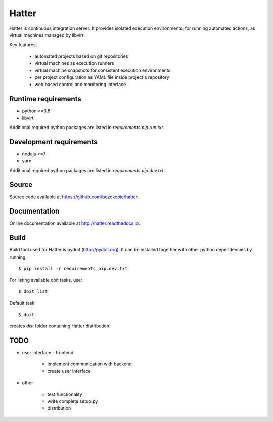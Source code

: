 Hatter
======

Hatter is continuous integration server. It provides isolated execution
environments, for running automated actions, as virtual machines managed by
libvirt.

Key features:

    * automated projects based on git repositories
    * virtual machines as execution runners
    * virtual machine snapshots for consistent execution environments
    * per project configuration as YAML file inside project's repository
    * web based control and monitoring interface


Runtime requirements
--------------------

* python >=3.6
* libvirt

Additional required python packages are listed in `requirements.pip.run.txt`.


Development requirements
------------------------

* nodejs >=7
* yarn

Additional required python packages are listed in `requirements.pip.dev.txt`.


Source
------

Source code available at `<https://github.com/bozokopic/hatter>`_.


Documentation
-------------

Online documentation available at `<http://hatter.readthedocs.io>`_.


Build
-----

Build tool used for Hatter is pydoit (`<http://pydoit.org>`_). It can be
installed together with other python dependencies by running::

    $ pip install -r requirements.pip.dev.txt

For listing available doit tasks, use::

    $ doit list

Default task::

    $ doit

creates `dist` folder containing Hatter distribution.


TODO
----

* user interface - frontend

    * implement communication with backend
    * create user interface

* other

    * test functionality
    * write complete setup.py
    * distribution
